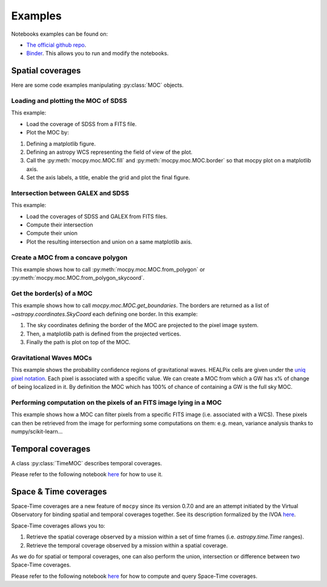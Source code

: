 Examples
========

Notebooks examples can be found on:

* `The official github repo <https://github.com/cds-astro/mocpy/tree/master/notebooks>`__.
* `Binder <https://mybinder.org/v2/gh/cds-astro/mocpy/master>`__. This allows you to run and modify the notebooks.

Spatial coverages
-----------------

Here are some code examples manipulating :py:class:`MOC` objects.

Loading and plotting the MOC of SDSS
~~~~~~~~~~~~~~~~~~~~~~~~~~~~~~~~~~~~

This example:

* Load the coverage of SDSS from a FITS file.
* Plot the MOC by:

1. Defining a matplotlib figure.
2. Defining an astropy WCS representing the field of view of the plot.
3. Call the :py:meth:`mocpy.moc.MOC.fill` and :py:meth:`mocpy.moc.MOC.border` so that mocpy plot on a matplotlib axis.
4. Set the axis labels, a title, enable the grid and plot the final figure.


.. plot:: examples/plot_SDSS_r.py
    :include-source:

Intersection between GALEX and SDSS
~~~~~~~~~~~~~~~~~~~~~~~~~~~~~~~~~~~

This example:

* Load the coverages of SDSS and GALEX from FITS files.
* Compute their intersection
* Compute their union
* Plot the resulting intersection and union on a same matplotlib axis.


.. plot:: examples/logical_operations.py
    :include-source:

Create a MOC from a concave polygon
~~~~~~~~~~~~~~~~~~~~~~~~~~~~~~~~~~~

This example shows how to call :py:meth:`mocpy.moc.MOC.from_polygon` or :py:meth:`mocpy.moc.MOC.from_polygon_skycoord`.

.. plot:: examples/polygon_coverage.py
    :include-source:

Get the border(s) of a MOC
~~~~~~~~~~~~~~~~~~~~~~~~~~

This example shows how to call `mocpy.moc.MOC.get_boundaries`. The borders are returned as a list of `~astropy.coordinates.SkyCoord` each defining one border.
In this example:

1. The sky coordinates defining the border of the MOC are projected to the pixel image system.
2. Then, a matplotlib path is defined from the projected vertices.
3. Finally the path is plot on top of the MOC.

.. plot:: examples/compute_borders.py
    :include-source:

Gravitational Waves MOCs
~~~~~~~~~~~~~~~~~~~~~~~~

This example shows the probability confidence regions of gravitational waves. HEALPix cells are given under the `uniq pixel notation <http://www.ivoa.net/documents/Notes/MOC/20120412/NOTE-MOC-1.0-20120412.pdf>`__. Each
pixel is associated with a specific value. We can create a MOC from which a GW has x% of change of being localized in it. By definition the MOC which has 100% of chance
of containing a GW is the full sky MOC.

.. plot:: examples/bayestar.py
    :include-source:

Performing computation on the pixels of an FITS image lying in a MOC
~~~~~~~~~~~~~~~~~~~~~~~~~~~~~~~~~~~~~~~~~~~~~~~~~~~~~~~~~~~~~~~~~~~~

This example shows how a MOC can filter pixels from a specific FITS image (i.e. associated with a WCS). These pixels can
then be retrieved from the image for performing some computations on them: e.g. mean, variance analysis thanks to numpy/scikit-learn...

.. plot:: examples/filter_image_pixels.py
    :include-source:

Temporal coverages
------------------

A class :py:class:`TimeMOC` describes temporal coverages.

Please refer to the following notebook `here <https://github.com/cds-astro/mocpy/blob/master/notebooks/tmoc.ipynb>`__ for how to use it.

Space & Time coverages
----------------------

Space-Time coverages are a new feature of ``mocpy`` since its version 0.7.0 and are
an attempt initiated by the Virtual Observatory for binding spatial and temporal coverages together.
See its description formalized by the IVOA `here <http://www.ivoa.net/documents/stmoc/20190515/NOTE-stmoc-1.0-20190515.pdf>`__.

Space-Time coverages allows you to:

1. Retrieve the spatial coverage observed by a mission within a set of time frames (i.e. `astropy.time.Time` ranges).
2. Retrieve the temporal coverage observed by a mission within a spatial coverage.

As we do for spatial or temporal coverages, one can also perform the union, intersection or difference between two Space-Time coverages.

Please refer to the following notebook `here <https://github.com/cds-astro/mocpy/blob/master/notebooks/Space%20%26%20Time%20coverages.ipynb>`__ for how to compute and query Space-Time coverages.
